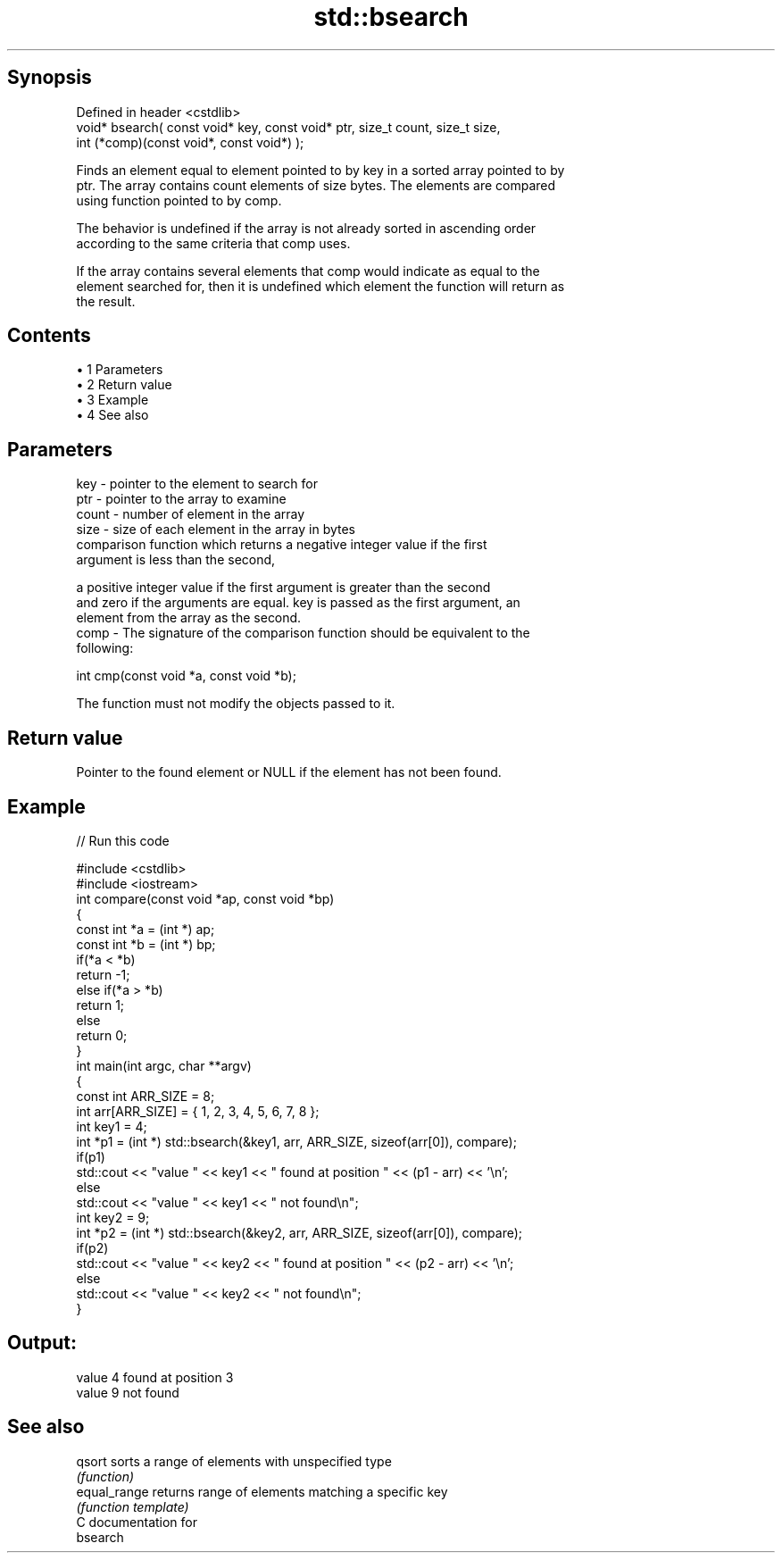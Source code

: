.TH std::bsearch 3 "Apr 19 2014" "1.0.0" "C++ Standard Libary"
.SH Synopsis
   Defined in header <cstdlib>
   void* bsearch( const void* key, const void* ptr, size_t count, size_t size,
                  int (*comp)(const void*, const void*) );

   Finds an element equal to element pointed to by key in a sorted array pointed to by
   ptr. The array contains count elements of size bytes. The elements are compared
   using function pointed to by comp.

   The behavior is undefined if the array is not already sorted in ascending order
   according to the same criteria that comp uses.

   If the array contains several elements that comp would indicate as equal to the
   element searched for, then it is undefined which element the function will return as
   the result.

.SH Contents

     • 1 Parameters
     • 2 Return value
     • 3 Example
     • 4 See also

.SH Parameters

   key   - pointer to the element to search for
   ptr   - pointer to the array to examine
   count - number of element in the array
   size  - size of each element in the array in bytes
           comparison function which returns a negative integer value if the first
           argument is less than the second,

           a positive integer value if the first argument is greater than the second
           and zero if the arguments are equal. key is passed as the first argument, an
           element from the array as the second.
   comp  - The signature of the comparison function should be equivalent to the
           following:

            int cmp(const void *a, const void *b);

           The function must not modify the objects passed to it.

           

.SH Return value

   Pointer to the found element or NULL if the element has not been found.

.SH Example

   
// Run this code

 #include <cstdlib>
 #include <iostream>
  
 int compare(const void *ap, const void *bp)
 {
     const int *a = (int *) ap;
     const int *b = (int *) bp;
     if(*a < *b)
         return -1;
     else if(*a > *b)
         return 1;
     else
         return 0;
 }
  
 int main(int argc, char **argv)
 {
     const int ARR_SIZE = 8;
     int arr[ARR_SIZE] = { 1, 2, 3, 4, 5, 6, 7, 8 };
  
     int key1 = 4;
     int *p1 = (int *) std::bsearch(&key1, arr, ARR_SIZE, sizeof(arr[0]), compare);
     if(p1)
         std::cout << "value " << key1 << " found at position " << (p1 - arr) << '\\n';
      else
         std::cout << "value " << key1 << " not found\\n";
  
     int key2 = 9;
     int *p2 = (int *) std::bsearch(&key2, arr, ARR_SIZE, sizeof(arr[0]), compare);
     if(p2)
         std::cout << "value " << key2 << " found at position " << (p2 - arr) << '\\n';
      else
         std::cout << "value " << key2 << " not found\\n";
 }

.SH Output:

 value 4 found at position 3
 value 9 not found

.SH See also

   qsort       sorts a range of elements with unspecified type
               \fI(function)\fP
   equal_range returns range of elements matching a specific key
               \fI(function template)\fP
   C documentation for
   bsearch
